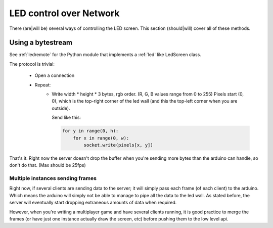 LED control over Network
========================

There (are|will be) several ways of controlling the LED screen.
This section (should|will) cover all of these methods.

Using a bytestream
------------------

See :ref:`ledremote` for the Python module that implements a :ref:`led` like
LedScreen class.

The protocol is trivial:

    * Open a connection

    * Repeat:
        -   Write width * height * 3 bytes, rgb order. (R, G, B values range from
            0 to 255)
            Pixels start (0, 0), which is the top-right corner of the led
            wall (and this the top-left corner when you are outside).

            Send like this:

            .. code-block:: python

                for y in range(0, h):
                    for x in range(0, w):
                        socket.write(pixels[x, y])



That's it. Right now the server doesn't drop the buffer when you're sending more
bytes than the arduino can handle, so don't do that. (Max should be 25fps)


Multiple instances sending frames
~~~~~~~~~~~~~~~~~~~~~~~~~~~~~~~~~

Right now, if several clients are sending data to the server; it will simply
pass each frame (of each client) to the arduino. Which means the arduino will
simply not be able to manage to pipe all the data to the led wall. As stated
before, the server will eventually start dropping extraneous amounts of data
when required.

However, when you're writing a multiplayer game and have several clients
running, it is good practice to merge the frames (or have just one instance
actually draw the screen, etc) before pushing them to the low level api.
